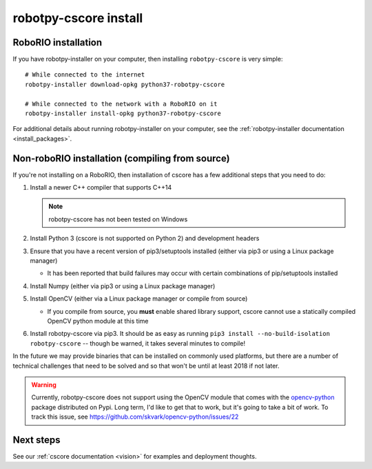 
.. _install_cscore:

robotpy-cscore install
======================

RoboRIO installation
--------------------

If you have robotpy-installer on your computer, then installing ``robotpy-cscore``
is very simple::
   
   # While connected to the internet
   robotpy-installer download-opkg python37-robotpy-cscore
   
   # While connected to the network with a RoboRIO on it
   robotpy-installer install-opkg python37-robotpy-cscore
    
For additional details about running robotpy-installer on your computer, see
the :ref:`robotpy-installer documentation <install_packages>`.

Non-roboRIO installation (compiling from source)
------------------------------------------------

If you're not installing on a RoboRIO, then installation of cscore has a few
additional steps that you need to do:

1. Install a newer C++ compiler that supports C++14
   
   .. note:: robotpy-cscore has not been tested on Windows

2. Install Python 3 (cscore is not supported on Python 2) and development headers
3. Ensure that you have a recent version of pip3/setuptools installed (either via pip3 or using a Linux package manager)

   * It has been reported that build failures may occur with certain combinations of pip/setuptools installed
   
4. Install Numpy (either via pip3 or using a Linux package manager)
5. Install OpenCV (either via a Linux package manager or compile from source)

   * If you compile from source, you **must** enable shared library support,
     cscore cannot use a statically compiled OpenCV python module at this time
     
6. Install robotpy-cscore via pip3. It should be as easy as running
   ``pip3 install --no-build-isolation robotpy-cscore`` -- though be warned, it takes several minutes to
   compile!

In the future we may provide binaries that can be installed on commonly used
platforms, but there are a number of technical challenges that need to be solved
and so that won't be until at least 2018 if not later.

.. warning:: Currently, robotpy-cscore does not support using the OpenCV module
             that comes with the `opencv-python <https://pypi.python.org/pypi/opencv-python>`_
             package distributed on Pypi. Long term, I'd like to get that to
             work, but it's going to take a bit of work. To track this issue,
             see https://github.com/skvark/opencv-python/issues/22

Next steps
----------

See our :ref:`cscore documentation <vision>` for examples and deployment thoughts.
